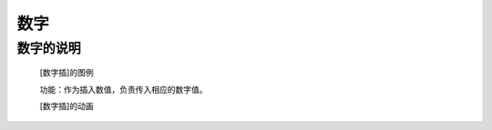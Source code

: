 **数字**
================================

**数字的说明**
>>>>>>>>>>>>>>>>>>>>>>>>>>>>>>>>>

	[数字插]的图例

	.. image:: images/mathematics/0.png

	功能：作为插入数值，负责传入相应的数字值。

	[数字插]的动画

	.. image:: images/mathematics/0.gif